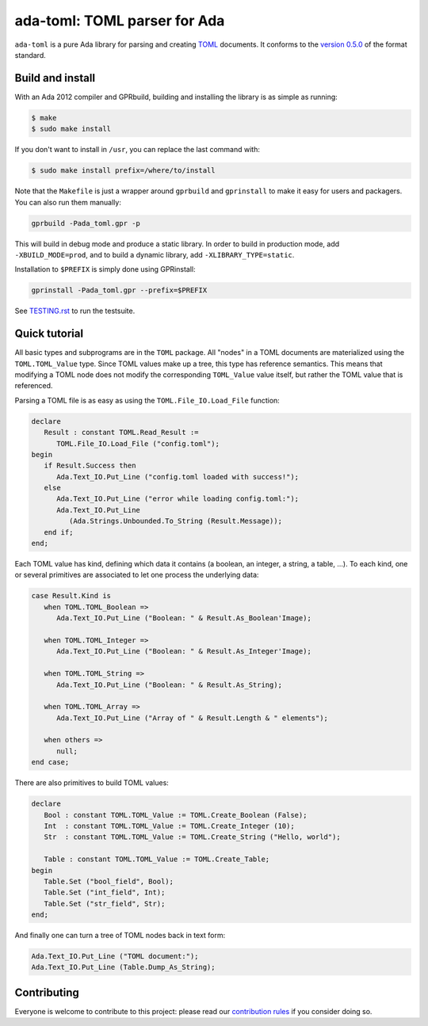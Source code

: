 ada-toml: TOML parser for Ada
=============================

``ada-toml`` is a pure Ada library for parsing and creating `TOML
<https://github.com/toml-lang/toml#toml>`_ documents. It conforms to the
`version 0.5.0
<https://github.com/toml-lang/toml/blob/master/versions/en/toml-v0.5.0.md#toml-v050>`_
of the format standard.


Build and install
-----------------

With an Ada 2012 compiler and GPRbuild, building and installing the library is
as simple as running:

.. code-block:: sh

   $ make
   $ sudo make install

If you don't want to install in ``/usr``, you can replace the last command
with:

.. code-block:: sh

   $ sudo make install prefix=/where/to/install

Note that the ``Makefile`` is just a wrapper around ``gprbuild`` and
``gprinstall`` to make it easy for users and packagers. You can also run them
manually:

.. code-block:: sh

   gprbuild -Pada_toml.gpr -p

This will build in debug mode and produce a static library. In order to build
in production mode, add ``-XBUILD_MODE=prod``, and to build a dynamic library,
add ``-XLIBRARY_TYPE=static``.

Installation to ``$PREFIX`` is simply done using GPRinstall:

.. code-block:: sh

   gprinstall -Pada_toml.gpr --prefix=$PREFIX

See `TESTING.rst <TESTING.rst>`_ to run the testsuite.


Quick tutorial
--------------

All basic types and subprograms are in the ``TOML`` package. All "nodes" in a
TOML documents are materialized using the  ``TOML.TOML_Value`` type. Since TOML
values make up a tree, this type has reference semantics. This means that
modifying a TOML node does not modify the corresponding ``TOML_Value`` value
itself, but rather the TOML value that is referenced.

Parsing a TOML file is as easy as using the ``TOML.File_IO.Load_File`` function:

.. code-block:: ada

   declare
      Result : constant TOML.Read_Result :=
         TOML.File_IO.Load_File ("config.toml");
   begin
      if Result.Success then
         Ada.Text_IO.Put_Line ("config.toml loaded with success!");
      else
         Ada.Text_IO.Put_Line ("error while loading config.toml:");
         Ada.Text_IO.Put_Line
            (Ada.Strings.Unbounded.To_String (Result.Message));
      end if;
   end;

Each TOML value has kind, defining which data it contains (a boolean, an
integer, a string, a table, ...). To each kind, one or several primitives are
associated to let one process the underlying data:

.. code-block:: ada

   case Result.Kind is
      when TOML.TOML_Boolean =>
         Ada.Text_IO.Put_Line ("Boolean: " & Result.As_Boolean'Image);

      when TOML.TOML_Integer =>
         Ada.Text_IO.Put_Line ("Boolean: " & Result.As_Integer'Image);

      when TOML.TOML_String =>
         Ada.Text_IO.Put_Line ("Boolean: " & Result.As_String);

      when TOML.TOML_Array =>
         Ada.Text_IO.Put_Line ("Array of " & Result.Length & " elements");

      when others =>
         null;
   end case;

There are also primitives to build TOML values:

.. code-block:: ada

   declare
      Bool : constant TOML.TOML_Value := TOML.Create_Boolean (False);
      Int  : constant TOML.TOML_Value := TOML.Create_Integer (10);
      Str  : constant TOML.TOML_Value := TOML.Create_String ("Hello, world");

      Table : constant TOML.TOML_Value := TOML.Create_Table;
   begin
      Table.Set ("bool_field", Bool);
      Table.Set ("int_field", Int);
      Table.Set ("str_field", Str);
   end;

And finally one can turn a tree of TOML nodes back in text form:

.. code-block:: ada

   Ada.Text_IO.Put_Line ("TOML document:");
   Ada.Text_IO.Put_Line (Table.Dump_As_String);


Contributing
------------

Everyone is welcome to contribute to this project: please read our
`contribution rules <CONTRIBUTING.rst>`_ if you consider doing so.
